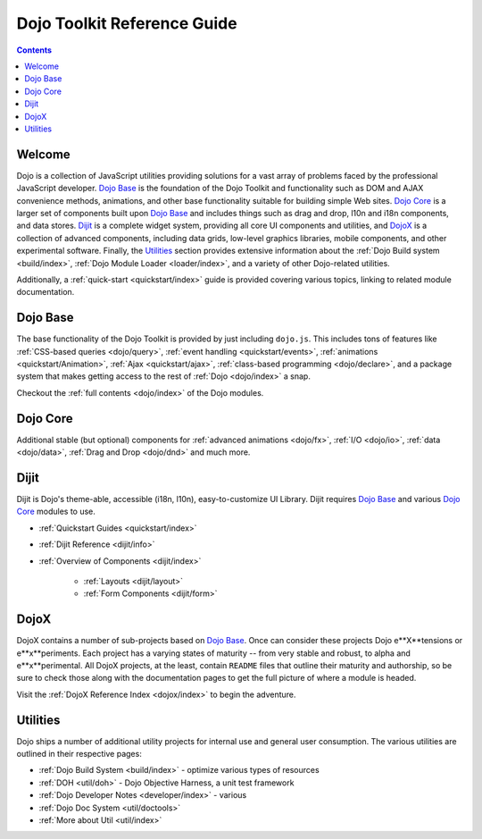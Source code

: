 .. _index:

============================
Dojo Toolkit Reference Guide
============================

.. contents ::
   :depth: 2

Welcome
=======

Dojo is a collection of JavaScript utilities providing solutions for a vast array of problems faced by the 
professional JavaScript developer. `Dojo Base`_ is the foundation of the Dojo Toolkit and functionality such as
DOM and AJAX convenience methods, animations, and other base functionality suitable for building simple Web sites.
`Dojo Core`_ is a larger set of components built upon `Dojo Base`_ and includes things such as drag and drop, l10n
and i18n components, and data stores. `Dijit`_ is a complete widget system, providing all core UI components and
utilities, and `DojoX`_ is a collection of advanced components, including data grids, low-level graphics libraries,
mobile components, and other experimental software. Finally, the `Utilities`_ section provides extensive information
about the :ref:`Dojo Build system <build/index>`, :ref:`Dojo Module Loader <loader/index>`, and a variety of other
Dojo-related utilities.

Additionally, a :ref:`quick-start <quickstart/index>` guide is provided covering various topics, linking to related 
module documentation.

Dojo Base
=========

The base functionality of the Dojo Toolkit is provided by just including ``dojo.js``. This includes tons of features
like :ref:`CSS-based queries <dojo/query>`, :ref:`event handling <quickstart/events>`, 
:ref:`animations <quickstart/Animation>`, :ref:`Ajax <quickstart/ajax>`, :ref:`class-based programming <dojo/declare>`, 
and a package system that makes getting access to the rest of :ref:`Dojo <dojo/index>` a snap.

.. code-example ::

  .. js ::

        dojo.ready(function(){
            dojo.query("#showMe").onclick(function(e){
                var node = this,
                    anim = dojo.anim(node, {
                        backgroundColor: "#363636",
                        color: "#f7f7f7"
                    }, 1000)
                ;

                dojo.connect(anim, "onEnd", function(){
                    dojo.anim(node, { color: "#363636" }, null, null, function(){
                        node.innerHTML = "wow, that was easy!";
                        dojo.anim(node, { color: "white" });
                    });
                });
            });
        });

  .. html ::

    <div id="showMe" style="padding: 10px;">click here to see how it works</div>

Checkout the :ref:`full contents <dojo/index>` of the Dojo modules.

Dojo Core
=========

Additional stable (but optional) components for :ref:`advanced animations <dojo/fx>`, :ref:`I/O <dojo/io>`, :ref:`data <dojo/data>`, :ref:`Drag and Drop <dojo/dnd>` and much more.

.. code-example ::

  An example using a built in module ``dojo.fx.easing``

  .. js ::

    dojo.require("dojo.fx");
    dojo.require("dojo.fx.easing");
    dojo.ready(function(){

        dojo.query("#showMe2").onclick(function(e){
            
            dojo.animateProperty({
                node: e.target,
                properties:{
                    marginLeft:200
                },
                easing: dojo.fx.easing.elasticOut,
                duration:1200,
                onEnd: function(n){
                    dojo.anim(n, { marginLeft:2 }, 2000, dojo.fx.easing.bounceOut);
                }
            }).play();
            
        });
        
    });

  .. html ::

    <div id="showMe2" style="padding: 10px; margin-left:2px;">
         Click to Animate me with built in easing functions.
    </div>

Dijit
=====

Dijit is Dojo's theme-able, accessible (i18n, l10n), easy-to-customize UI Library. Dijit requires `Dojo Base`_ and various `Dojo Core`_ modules to use. 

* :ref:`Quickstart Guides <quickstart/index>`
* :ref:`Dijit Reference <dijit/info>`
* :ref:`Overview of Components <dijit/index>`

    * :ref:`Layouts <dijit/layout>`
    * :ref:`Form Components <dijit/form>`

DojoX
=====

DojoX contains a number of sub-projects based on `Dojo Base`_. Once can consider these projects Dojo e**X**tensions or 
e**x**periments. Each project has a varying states of maturity -- from very stable and robust, to alpha and 
e**x**perimental. All DojoX projects, at the least, contain ``README`` files that outline their maturity and 
authorship, so be sure to check those along with the documentation pages to get the full picture of where a module is 
headed.

Visit the :ref:`DojoX Reference Index <dojox/index>` to begin the adventure.

Utilities
=========

Dojo ships a number of additional utility projects for internal use and general user consumption. The various 
utilities are outlined in their respective pages:

* :ref:`Dojo Build System <build/index>` - optimize various types of resources
* :ref:`DOH <util/doh>` - Dojo Objective Harness, a unit test framework
* :ref:`Dojo Developer Notes <developer/index>` - various 
* :ref:`Dojo Doc System <util/doctools>`
* :ref:`More about Util <util/index>`
